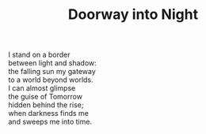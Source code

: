 :PROPERTIES:
:ID:       3F4BDDAA-B0A9-4D7E-ABE9-54C3923C2FF8
:SLUG:     doorway-into-night
:LOCATION: 380 Esplanade #211
:END:
#+filetags: :poetry:
#+title: Doorway into Night

#+BEGIN_VERSE
I stand on a border
between light and shadow:
the falling sun my gateway
to a world beyond worlds.
I can almost glimpse
the guise of Tomorrow
hidden behind the rise;
when darkness finds me
and sweeps me into time.
#+END_VERSE
